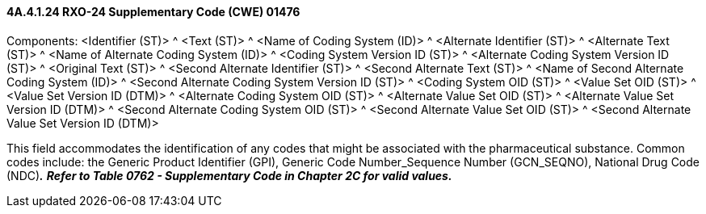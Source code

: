 ==== 4A.4.1.24 RXO-24 Supplementary Code (CWE) 01476

Components: <Identifier (ST)> ^ <Text (ST)> ^ <Name of Coding System (ID)> ^ <Alternate Identifier (ST)> ^ <Alternate Text (ST)> ^ <Name of Alternate Coding System (ID)> ^ <Coding System Version ID (ST)> ^ <Alternate Coding System Version ID (ST)> ^ <Original Text (ST)> ^ <Second Alternate Identifier (ST)> ^ <Second Alternate Text (ST)> ^ <Name of Second Alternate Coding System (ID)> ^ <Second Alternate Coding System Version ID (ST)> ^ <Coding System OID (ST)> ^ <Value Set OID (ST)> ^ <Value Set Version ID (DTM)> ^ <Alternate Coding System OID (ST)> ^ <Alternate Value Set OID (ST)> ^ <Alternate Value Set Version ID (DTM)> ^ <Second Alternate Coding System OID (ST)> ^ <Second Alternate Value Set OID (ST)> ^ <Second Alternate Value Set Version ID (DTM)>

This field accommodates the identification of any codes that might be associated with the pharmaceutical substance. Common codes include: the Generic Product Identifier (GPI), Generic Code Number_Sequence Number (GCN_SEQNO), National Drug Code (NDC)*_._* *_Refer to Table 0762 - Supplementary Code in Chapter 2C for valid values._*

